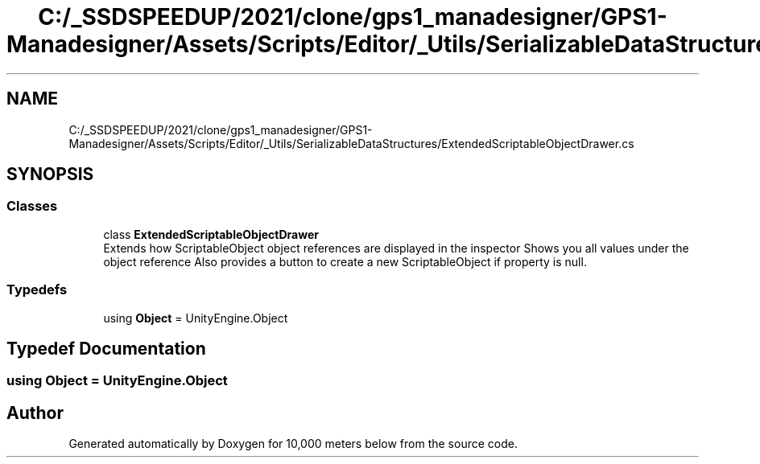 .TH "C:/_SSDSPEEDUP/2021/clone/gps1_manadesigner/GPS1-Manadesigner/Assets/Scripts/Editor/_Utils/SerializableDataStructures/ExtendedScriptableObjectDrawer.cs" 3 "Sun Dec 12 2021" "10,000 meters below" \" -*- nroff -*-
.ad l
.nh
.SH NAME
C:/_SSDSPEEDUP/2021/clone/gps1_manadesigner/GPS1-Manadesigner/Assets/Scripts/Editor/_Utils/SerializableDataStructures/ExtendedScriptableObjectDrawer.cs
.SH SYNOPSIS
.br
.PP
.SS "Classes"

.in +1c
.ti -1c
.RI "class \fBExtendedScriptableObjectDrawer\fP"
.br
.RI "Extends how ScriptableObject object references are displayed in the inspector Shows you all values under the object reference Also provides a button to create a new ScriptableObject if property is null\&. "
.in -1c
.SS "Typedefs"

.in +1c
.ti -1c
.RI "using \fBObject\fP = UnityEngine\&.Object"
.br
.in -1c
.SH "Typedef Documentation"
.PP 
.SS "using \fBObject\fP =  UnityEngine\&.Object"

.SH "Author"
.PP 
Generated automatically by Doxygen for 10,000 meters below from the source code\&.

